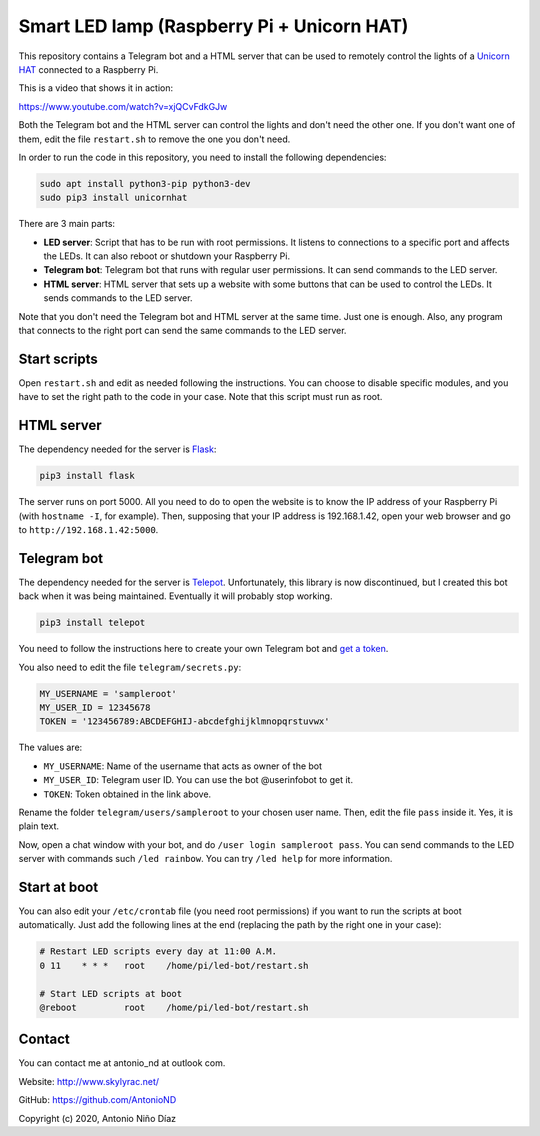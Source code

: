 Smart LED lamp (Raspberry Pi + Unicorn HAT)
===========================================

This repository contains a Telegram bot and a HTML server that can be used to
remotely control the lights of a `Unicorn HAT`_ connected to a Raspberry Pi.

This is a video that shows it in action:

https://www.youtube.com/watch?v=xjQCvFdkGJw

Both the Telegram bot and the HTML server can control the lights and don't need
the other one. If you don't want one of them, edit the file ``restart.sh`` to
remove the one you don't need.

In order to run the code in this repository, you need to install the following
dependencies:

.. code:: bash

    sudo apt install python3-pip python3-dev
    sudo pip3 install unicornhat

There are 3 main parts:

- **LED server**: Script that has to be run with root permissions. It listens to
  connections to a specific port and affects the LEDs. It can also reboot or
  shutdown your Raspberry Pi.

- **Telegram bot**: Telegram bot that runs with regular user permissions. It can
  send commands to the LED server.

- **HTML server**: HTML server that sets up a website with some buttons that can
  be used to control the LEDs. It sends commands to the LED server.

Note that you don't need the Telegram bot and HTML server at the same time. Just
one is enough. Also, any program that connects to the right port can send the
same commands to the LED server.

Start scripts
-------------

Open ``restart.sh`` and edit as needed following the instructions. You can
choose to disable specific modules, and you have to set the right path to the
code in your case. Note that this script must run as root.

HTML server
-----------

The dependency needed for the server is `Flask`_:

.. code:: bash

    pip3 install flask

The server runs on port 5000. All you need to do to open the website is to know
the IP address of your Raspberry Pi (with ``hostname -I``, for example). Then,
supposing that your IP address is 192.168.1.42, open your web browser and go to
``http://192.168.1.42:5000``.

Telegram bot
------------

The dependency needed for the server is `Telepot`_. Unfortunately, this library
is now discontinued, but I created this bot back when it was being maintained.
Eventually it will probably stop working.

.. code:: bash

    pip3 install telepot

You need to follow the instructions here to create your own Telegram bot and
`get a token`_.

You also need to edit the file ``telegram/secrets.py``:

.. code:: python

    MY_USERNAME = 'sampleroot'
    MY_USER_ID = 12345678
    TOKEN = '123456789:ABCDEFGHIJ-abcdefghijklmnopqrstuvwx'

The values are:

- ``MY_USERNAME``: Name of the username that acts as owner of the bot
- ``MY_USER_ID``: Telegram user ID. You can use the bot @userinfobot to get it.
- ``TOKEN``: Token obtained in the link above.

Rename the folder ``telegram/users/sampleroot`` to your chosen user name. Then,
edit the file ``pass`` inside it. Yes, it is plain text.

Now, open a chat window with your bot, and do ``/user login sampleroot pass``.
You can send commands to the LED server with commands such ``/led rainbow``. You
can try ``/led help`` for more information.

Start at boot
-------------

You can also edit your ``/etc/crontab`` file (you need root permissions) if
you want to run the scripts at boot automatically. Just add the following
lines at the end (replacing the path by the right one in your case):

.. code:: bash

    # Restart LED scripts every day at 11:00 A.M.
    0 11    * * *   root    /home/pi/led-bot/restart.sh

    # Start LED scripts at boot
    @reboot         root    /home/pi/led-bot/restart.sh

Contact
-------

You can contact me at antonio_nd at outlook com.

Website: http://www.skylyrac.net/

GitHub: https://github.com/AntonioND

Copyright (c) 2020, Antonio Niño Díaz

.. _Unicorn HAT: https://github.com/pimoroni/unicorn-hat
.. _Flask: https://flask.palletsprojects.com/
.. _Telepot: https://github.com/nickoala/telepot
.. _get a token: https://telepot.readthedocs.io/en/latest/#id5
